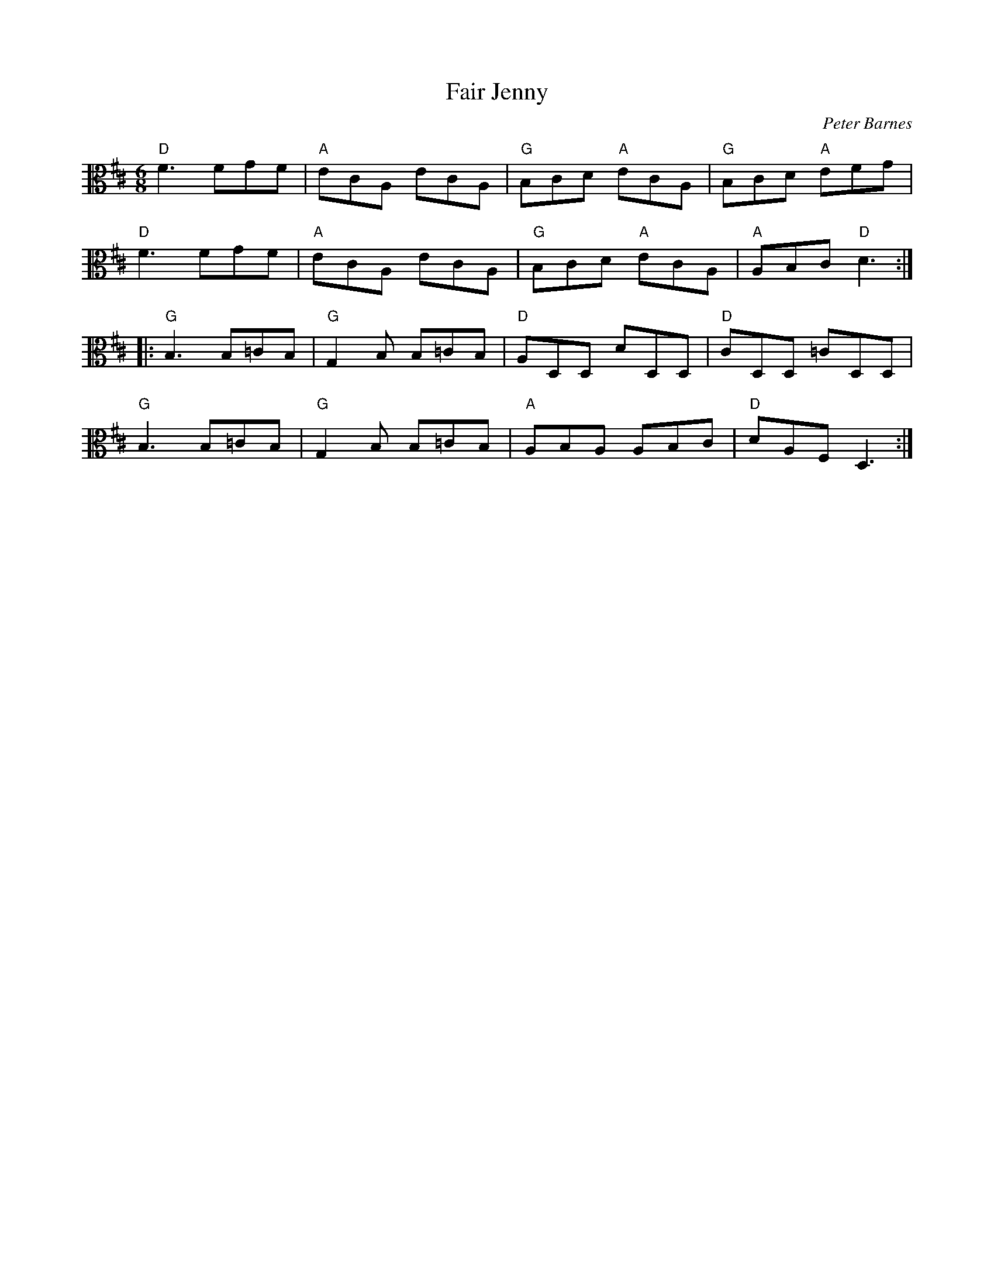 X:1
T:Fair Jenny
C:Peter Barnes
R:jig
M:6/8
L:1/8
K:D
V:2 clef=alto middle=C
"D" F3 FGF | "A" ECA, ECA, | "G" B,CD "A" ECA, | "G" B,CD "A" EFG |
"D" F3 FGF | "A" ECA, ECA, | "G" B,CD "A" ECA, | "A" A,B,C "D" D3 ::
"G" B,3 B,=CB, | "G" G,2B, B,=CB, | "D" A,D,D, DD,D, | "D" CD,D, =CD,D, |
"G" B,3 B,=CB, | "G" G,2B, B,=CB, | "A" A,B,A, A,B,C | "D" DA,F, D,3 :|
